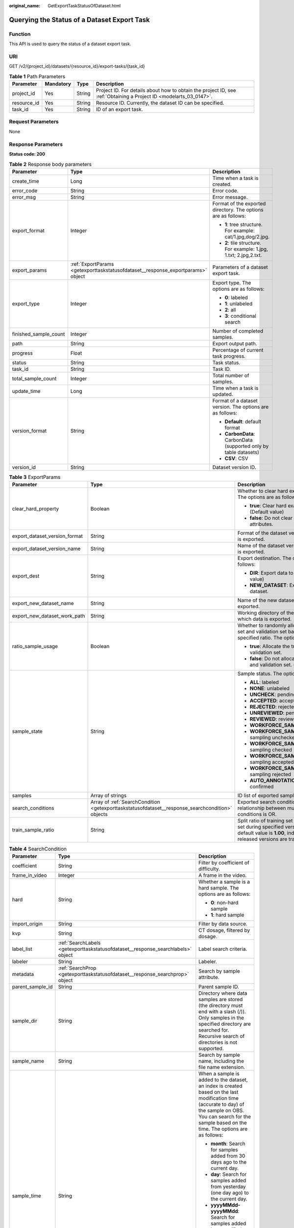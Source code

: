 :original_name: GetExportTaskStatusOfDataset.html

.. _GetExportTaskStatusOfDataset:

Querying the Status of a Dataset Export Task
============================================

Function
--------

This API is used to query the status of a dataset export task.

URI
---

GET /v2/{project_id}/datasets/{resource_id}/export-tasks/{task_id}

.. table:: **Table 1** Path Parameters

   +-------------+-----------+--------+--------------------------------------------------------------------------------------------------------------------+
   | Parameter   | Mandatory | Type   | Description                                                                                                        |
   +=============+===========+========+====================================================================================================================+
   | project_id  | Yes       | String | Project ID. For details about how to obtain the project ID, see :ref:`Obtaining a Project ID <modelarts_03_0147>`. |
   +-------------+-----------+--------+--------------------------------------------------------------------------------------------------------------------+
   | resource_id | Yes       | String | Resource ID. Currently, the dataset ID can be specified.                                                           |
   +-------------+-----------+--------+--------------------------------------------------------------------------------------------------------------------+
   | task_id     | Yes       | String | ID of an export task.                                                                                              |
   +-------------+-----------+--------+--------------------------------------------------------------------------------------------------------------------+

Request Parameters
------------------

None

Response Parameters
-------------------

**Status code: 200**

.. table:: **Table 2** Response body parameters

   +-----------------------+----------------------------------------------------------------------------------+-------------------------------------------------------------------+
   | Parameter             | Type                                                                             | Description                                                       |
   +=======================+==================================================================================+===================================================================+
   | create_time           | Long                                                                             | Time when a task is created.                                      |
   +-----------------------+----------------------------------------------------------------------------------+-------------------------------------------------------------------+
   | error_code            | String                                                                           | Error code.                                                       |
   +-----------------------+----------------------------------------------------------------------------------+-------------------------------------------------------------------+
   | error_msg             | String                                                                           | Error message.                                                    |
   +-----------------------+----------------------------------------------------------------------------------+-------------------------------------------------------------------+
   | export_format         | Integer                                                                          | Format of the exported directory. The options are as follows:     |
   |                       |                                                                                  |                                                                   |
   |                       |                                                                                  | -  **1**: tree structure. For example: cat/1.jpg,dog/2.jpg.       |
   |                       |                                                                                  | -  **2**: tile structure. For example: 1.jpg, 1.txt; 2.jpg,2.txt. |
   +-----------------------+----------------------------------------------------------------------------------+-------------------------------------------------------------------+
   | export_params         | :ref:`ExportParams <getexporttaskstatusofdataset__response_exportparams>` object | Parameters of a dataset export task.                              |
   +-----------------------+----------------------------------------------------------------------------------+-------------------------------------------------------------------+
   | export_type           | Integer                                                                          | Export type. The options are as follows:                          |
   |                       |                                                                                  |                                                                   |
   |                       |                                                                                  | -  **0**: labeled                                                 |
   |                       |                                                                                  | -  **1**: unlabeled                                               |
   |                       |                                                                                  | -  **2**: all                                                     |
   |                       |                                                                                  | -  **3**: conditional search                                      |
   +-----------------------+----------------------------------------------------------------------------------+-------------------------------------------------------------------+
   | finished_sample_count | Integer                                                                          | Number of completed samples.                                      |
   +-----------------------+----------------------------------------------------------------------------------+-------------------------------------------------------------------+
   | path                  | String                                                                           | Export output path.                                               |
   +-----------------------+----------------------------------------------------------------------------------+-------------------------------------------------------------------+
   | progress              | Float                                                                            | Percentage of current task progress.                              |
   +-----------------------+----------------------------------------------------------------------------------+-------------------------------------------------------------------+
   | status                | String                                                                           | Task status.                                                      |
   +-----------------------+----------------------------------------------------------------------------------+-------------------------------------------------------------------+
   | task_id               | String                                                                           | Task ID.                                                          |
   +-----------------------+----------------------------------------------------------------------------------+-------------------------------------------------------------------+
   | total_sample_count    | Integer                                                                          | Total number of samples.                                          |
   +-----------------------+----------------------------------------------------------------------------------+-------------------------------------------------------------------+
   | update_time           | Long                                                                             | Time when a task is updated.                                      |
   +-----------------------+----------------------------------------------------------------------------------+-------------------------------------------------------------------+
   | version_format        | String                                                                           | Format of a dataset version. The options are as follows:          |
   |                       |                                                                                  |                                                                   |
   |                       |                                                                                  | -  **Default**: default format                                    |
   |                       |                                                                                  | -  **CarbonData**: CarbonData (supported only by table datasets)  |
   |                       |                                                                                  | -  **CSV**: CSV                                                   |
   +-----------------------+----------------------------------------------------------------------------------+-------------------------------------------------------------------+
   | version_id            | String                                                                           | Dataset version ID.                                               |
   +-----------------------+----------------------------------------------------------------------------------+-------------------------------------------------------------------+

.. _getexporttaskstatusofdataset__response_exportparams:

.. table:: **Table 3** ExportParams

   +-------------------------------+--------------------------------------------------------------------------------------------------+----------------------------------------------------------------------------------------------------------------------------------------------------------------------------+
   | Parameter                     | Type                                                                                             | Description                                                                                                                                                                |
   +===============================+==================================================================================================+============================================================================================================================================================================+
   | clear_hard_property           | Boolean                                                                                          | Whether to clear hard example attributes. The options are as follows:                                                                                                      |
   |                               |                                                                                                  |                                                                                                                                                                            |
   |                               |                                                                                                  | -  **true**: Clear hard example attributes. (Default value)                                                                                                                |
   |                               |                                                                                                  | -  **false**: Do not clear hard example attributes.                                                                                                                        |
   +-------------------------------+--------------------------------------------------------------------------------------------------+----------------------------------------------------------------------------------------------------------------------------------------------------------------------------+
   | export_dataset_version_format | String                                                                                           | Format of the dataset version to which data is exported.                                                                                                                   |
   +-------------------------------+--------------------------------------------------------------------------------------------------+----------------------------------------------------------------------------------------------------------------------------------------------------------------------------+
   | export_dataset_version_name   | String                                                                                           | Name of the dataset version to which data is exported.                                                                                                                     |
   +-------------------------------+--------------------------------------------------------------------------------------------------+----------------------------------------------------------------------------------------------------------------------------------------------------------------------------+
   | export_dest                   | String                                                                                           | Export destination. The options are as follows:                                                                                                                            |
   |                               |                                                                                                  |                                                                                                                                                                            |
   |                               |                                                                                                  | -  **DIR**: Export data to OBS. (Default value)                                                                                                                            |
   |                               |                                                                                                  | -  **NEW_DATASET**: Export data to a new dataset.                                                                                                                          |
   +-------------------------------+--------------------------------------------------------------------------------------------------+----------------------------------------------------------------------------------------------------------------------------------------------------------------------------+
   | export_new_dataset_name       | String                                                                                           | Name of the new dataset to which data is exported.                                                                                                                         |
   +-------------------------------+--------------------------------------------------------------------------------------------------+----------------------------------------------------------------------------------------------------------------------------------------------------------------------------+
   | export_new_dataset_work_path  | String                                                                                           | Working directory of the new dataset to which data is exported.                                                                                                            |
   +-------------------------------+--------------------------------------------------------------------------------------------------+----------------------------------------------------------------------------------------------------------------------------------------------------------------------------+
   | ratio_sample_usage            | Boolean                                                                                          | Whether to randomly allocate the training set and validation set based on the specified ratio. The options are as follows:                                                 |
   |                               |                                                                                                  |                                                                                                                                                                            |
   |                               |                                                                                                  | -  **true**: Allocate the training set and validation set.                                                                                                                 |
   |                               |                                                                                                  | -  **false**: Do not allocate the training set and validation set. (Default value)                                                                                         |
   +-------------------------------+--------------------------------------------------------------------------------------------------+----------------------------------------------------------------------------------------------------------------------------------------------------------------------------+
   | sample_state                  | String                                                                                           | Sample status. The options are as follows:                                                                                                                                 |
   |                               |                                                                                                  |                                                                                                                                                                            |
   |                               |                                                                                                  | -  **ALL**: labeled                                                                                                                                                        |
   |                               |                                                                                                  | -  **NONE**: unlabeled                                                                                                                                                     |
   |                               |                                                                                                  | -  **UNCHECK**: pending acceptance                                                                                                                                         |
   |                               |                                                                                                  | -  **ACCEPTED**: accepted                                                                                                                                                  |
   |                               |                                                                                                  | -  **REJECTED**: rejected                                                                                                                                                  |
   |                               |                                                                                                  | -  **UNREVIEWED**: pending review                                                                                                                                          |
   |                               |                                                                                                  | -  **REVIEWED**: reviewed                                                                                                                                                  |
   |                               |                                                                                                  | -  **WORKFORCE_SAMPLED**: sampled                                                                                                                                          |
   |                               |                                                                                                  | -  **WORKFORCE_SAMPLED_UNCHECK**: sampling unchecked                                                                                                                       |
   |                               |                                                                                                  | -  **WORKFORCE_SAMPLED_CHECKED**: sampling checked                                                                                                                         |
   |                               |                                                                                                  | -  **WORKFORCE_SAMPLED_ACCEPTED**: sampling accepted                                                                                                                       |
   |                               |                                                                                                  | -  **WORKFORCE_SAMPLED_REJECTED**: sampling rejected                                                                                                                       |
   |                               |                                                                                                  | -  **AUTO_ANNOTATION**: to be confirmed                                                                                                                                    |
   +-------------------------------+--------------------------------------------------------------------------------------------------+----------------------------------------------------------------------------------------------------------------------------------------------------------------------------+
   | samples                       | Array of strings                                                                                 | ID list of exported samples.                                                                                                                                               |
   +-------------------------------+--------------------------------------------------------------------------------------------------+----------------------------------------------------------------------------------------------------------------------------------------------------------------------------+
   | search_conditions             | Array of :ref:`SearchCondition <getexporttaskstatusofdataset__response_searchcondition>` objects | Exported search conditions. The relationship between multiple search conditions is OR.                                                                                     |
   +-------------------------------+--------------------------------------------------------------------------------------------------+----------------------------------------------------------------------------------------------------------------------------------------------------------------------------+
   | train_sample_ratio            | String                                                                                           | Split ratio of training set and verification set during specified version release. The default value is **1.00**, indicating that all released versions are training sets. |
   +-------------------------------+--------------------------------------------------------------------------------------------------+----------------------------------------------------------------------------------------------------------------------------------------------------------------------------+

.. _getexporttaskstatusofdataset__response_searchcondition:

.. table:: **Table 4** SearchCondition

   +-----------------------+----------------------------------------------------------------------------------+----------------------------------------------------------------------------------------------------------------------------------------------------------------------------------------------------------------------------------------------------------------+
   | Parameter             | Type                                                                             | Description                                                                                                                                                                                                                                                    |
   +=======================+==================================================================================+================================================================================================================================================================================================================================================================+
   | coefficient           | String                                                                           | Filter by coefficient of difficulty.                                                                                                                                                                                                                           |
   +-----------------------+----------------------------------------------------------------------------------+----------------------------------------------------------------------------------------------------------------------------------------------------------------------------------------------------------------------------------------------------------------+
   | frame_in_video        | Integer                                                                          | A frame in the video.                                                                                                                                                                                                                                          |
   +-----------------------+----------------------------------------------------------------------------------+----------------------------------------------------------------------------------------------------------------------------------------------------------------------------------------------------------------------------------------------------------------+
   | hard                  | String                                                                           | Whether a sample is a hard sample. The options are as follows:                                                                                                                                                                                                 |
   |                       |                                                                                  |                                                                                                                                                                                                                                                                |
   |                       |                                                                                  | -  **0**: non-hard sample                                                                                                                                                                                                                                      |
   |                       |                                                                                  | -  **1**: hard sample                                                                                                                                                                                                                                          |
   +-----------------------+----------------------------------------------------------------------------------+----------------------------------------------------------------------------------------------------------------------------------------------------------------------------------------------------------------------------------------------------------------+
   | import_origin         | String                                                                           | Filter by data source.                                                                                                                                                                                                                                         |
   +-----------------------+----------------------------------------------------------------------------------+----------------------------------------------------------------------------------------------------------------------------------------------------------------------------------------------------------------------------------------------------------------+
   | kvp                   | String                                                                           | CT dosage, filtered by dosage.                                                                                                                                                                                                                                 |
   +-----------------------+----------------------------------------------------------------------------------+----------------------------------------------------------------------------------------------------------------------------------------------------------------------------------------------------------------------------------------------------------------+
   | label_list            | :ref:`SearchLabels <getexporttaskstatusofdataset__response_searchlabels>` object | Label search criteria.                                                                                                                                                                                                                                         |
   +-----------------------+----------------------------------------------------------------------------------+----------------------------------------------------------------------------------------------------------------------------------------------------------------------------------------------------------------------------------------------------------------+
   | labeler               | String                                                                           | Labeler.                                                                                                                                                                                                                                                       |
   +-----------------------+----------------------------------------------------------------------------------+----------------------------------------------------------------------------------------------------------------------------------------------------------------------------------------------------------------------------------------------------------------+
   | metadata              | :ref:`SearchProp <getexporttaskstatusofdataset__response_searchprop>` object     | Search by sample attribute.                                                                                                                                                                                                                                    |
   +-----------------------+----------------------------------------------------------------------------------+----------------------------------------------------------------------------------------------------------------------------------------------------------------------------------------------------------------------------------------------------------------+
   | parent_sample_id      | String                                                                           | Parent sample ID.                                                                                                                                                                                                                                              |
   +-----------------------+----------------------------------------------------------------------------------+----------------------------------------------------------------------------------------------------------------------------------------------------------------------------------------------------------------------------------------------------------------+
   | sample_dir            | String                                                                           | Directory where data samples are stored (the directory must end with a slash (/)). Only samples in the specified directory are searched for. Recursive search of directories is not supported.                                                                 |
   +-----------------------+----------------------------------------------------------------------------------+----------------------------------------------------------------------------------------------------------------------------------------------------------------------------------------------------------------------------------------------------------------+
   | sample_name           | String                                                                           | Search by sample name, including the file name extension.                                                                                                                                                                                                      |
   +-----------------------+----------------------------------------------------------------------------------+----------------------------------------------------------------------------------------------------------------------------------------------------------------------------------------------------------------------------------------------------------------+
   | sample_time           | String                                                                           | When a sample is added to the dataset, an index is created based on the last modification time (accurate to day) of the sample on OBS. You can search for the sample based on the time. The options are as follows:                                            |
   |                       |                                                                                  |                                                                                                                                                                                                                                                                |
   |                       |                                                                                  | -  **month**: Search for samples added from 30 days ago to the current day.                                                                                                                                                                                    |
   |                       |                                                                                  | -  **day**: Search for samples added from yesterday (one day ago) to the current day.                                                                                                                                                                          |
   |                       |                                                                                  | -  **yyyyMMdd-yyyyMMdd**: Search for samples added in a specified period (at most 30 days), in the format of **Start date-End date**. For example, **20190901-20190915** indicates that samples generated from September 1 to September 15, 2019 are searched. |
   +-----------------------+----------------------------------------------------------------------------------+----------------------------------------------------------------------------------------------------------------------------------------------------------------------------------------------------------------------------------------------------------------+
   | score                 | String                                                                           | Search by confidence.                                                                                                                                                                                                                                          |
   +-----------------------+----------------------------------------------------------------------------------+----------------------------------------------------------------------------------------------------------------------------------------------------------------------------------------------------------------------------------------------------------------+
   | slice_thickness       | String                                                                           | DICOM layer thickness. Samples are filtered by layer thickness.                                                                                                                                                                                                |
   +-----------------------+----------------------------------------------------------------------------------+----------------------------------------------------------------------------------------------------------------------------------------------------------------------------------------------------------------------------------------------------------------+
   | study_date            | String                                                                           | DICOM scanning time.                                                                                                                                                                                                                                           |
   +-----------------------+----------------------------------------------------------------------------------+----------------------------------------------------------------------------------------------------------------------------------------------------------------------------------------------------------------------------------------------------------------+
   | time_in_video         | String                                                                           | A time point in the video.                                                                                                                                                                                                                                     |
   +-----------------------+----------------------------------------------------------------------------------+----------------------------------------------------------------------------------------------------------------------------------------------------------------------------------------------------------------------------------------------------------------+

.. _getexporttaskstatusofdataset__response_searchlabels:

.. table:: **Table 5** SearchLabels

   +-----------------------+------------------------------------------------------------------------------------------+--------------------------------------------------------------------------------------------------------------------------------------------------------------+
   | Parameter             | Type                                                                                     | Description                                                                                                                                                  |
   +=======================+==========================================================================================+==============================================================================================================================================================+
   | labels                | Array of :ref:`SearchLabel <getexporttaskstatusofdataset__response_searchlabel>` objects | List of label search criteria.                                                                                                                               |
   +-----------------------+------------------------------------------------------------------------------------------+--------------------------------------------------------------------------------------------------------------------------------------------------------------+
   | op                    | String                                                                                   | If you want to search for multiple labels, **op** must be specified. If you search for only one label, **op** can be left blank. The options are as follows: |
   |                       |                                                                                          |                                                                                                                                                              |
   |                       |                                                                                          | -  **OR**: OR operation                                                                                                                                      |
   |                       |                                                                                          | -  **AND**: AND operation                                                                                                                                    |
   +-----------------------+------------------------------------------------------------------------------------------+--------------------------------------------------------------------------------------------------------------------------------------------------------------+

.. _getexporttaskstatusofdataset__response_searchlabel:

.. table:: **Table 6** SearchLabel

   +-----------------------+---------------------------+----------------------------------------------------------------------------------------------------------------------------------------------------------------------------------------------------------------------------------------------------------------------------------------+
   | Parameter             | Type                      | Description                                                                                                                                                                                                                                                                            |
   +=======================+===========================+========================================================================================================================================================================================================================================================================================+
   | name                  | String                    | Label name.                                                                                                                                                                                                                                                                            |
   +-----------------------+---------------------------+----------------------------------------------------------------------------------------------------------------------------------------------------------------------------------------------------------------------------------------------------------------------------------------+
   | op                    | String                    | Operation type between multiple attributes. The options are as follows:                                                                                                                                                                                                                |
   |                       |                           |                                                                                                                                                                                                                                                                                        |
   |                       |                           | -  **OR**: OR operation                                                                                                                                                                                                                                                                |
   |                       |                           | -  **AND**: AND operation                                                                                                                                                                                                                                                              |
   +-----------------------+---------------------------+----------------------------------------------------------------------------------------------------------------------------------------------------------------------------------------------------------------------------------------------------------------------------------------+
   | property              | Map<String,Array<String>> | Label attribute, which is in the Object format and stores any key-value pairs. **key** indicates the attribute name, and **value** indicates the value list. If **value** is **null**, the search is not performed by value. Otherwise, the search value can be any value in the list. |
   +-----------------------+---------------------------+----------------------------------------------------------------------------------------------------------------------------------------------------------------------------------------------------------------------------------------------------------------------------------------+
   | type                  | Integer                   | Label type. The options are as follows:                                                                                                                                                                                                                                                |
   |                       |                           |                                                                                                                                                                                                                                                                                        |
   |                       |                           | -  **0**: image classification                                                                                                                                                                                                                                                         |
   |                       |                           | -  **1**: object detection                                                                                                                                                                                                                                                             |
   |                       |                           | -  **100**: text classification                                                                                                                                                                                                                                                        |
   |                       |                           | -  **101**: named entity recognition                                                                                                                                                                                                                                                   |
   |                       |                           | -  **102**: text triplet relationship                                                                                                                                                                                                                                                  |
   |                       |                           | -  **103**: text triplet entity                                                                                                                                                                                                                                                        |
   |                       |                           | -  **200**: speech classification                                                                                                                                                                                                                                                      |
   |                       |                           | -  **201**: speech content                                                                                                                                                                                                                                                             |
   |                       |                           | -  **202**: speech paragraph labeling                                                                                                                                                                                                                                                  |
   |                       |                           | -  **600**: video classification                                                                                                                                                                                                                                                       |
   +-----------------------+---------------------------+----------------------------------------------------------------------------------------------------------------------------------------------------------------------------------------------------------------------------------------------------------------------------------------+

.. _getexporttaskstatusofdataset__response_searchprop:

.. table:: **Table 7** SearchProp

   +-----------------------+---------------------------+-----------------------------------------------------------------------+
   | Parameter             | Type                      | Description                                                           |
   +=======================+===========================+=======================================================================+
   | op                    | String                    | Relationship between attribute values. The options are as follows:    |
   |                       |                           |                                                                       |
   |                       |                           | -  **AND**: AND relationship                                          |
   |                       |                           | -  **OR**: OR relationship                                            |
   +-----------------------+---------------------------+-----------------------------------------------------------------------+
   | props                 | Map<String,Array<String>> | Search criteria of an attribute. Multiple search criteria can be set. |
   +-----------------------+---------------------------+-----------------------------------------------------------------------+

Example Requests
----------------

Querying the Status of an Export Task (Exporting Data to OBS)

.. code-block:: text

   GET https://{endpoint}/v2/{project_id}/datasets/{dataset_id}/export-tasks/{task_id}

Example Responses
-----------------

**Status code: 200**

OK

.. code-block::

   {
     "task_id" : "TZMuy7OKbClkGCAc3gb",
     "path" : "/test-obs/daoChu/",
     "export_type" : 3,
     "version_format" : "Default",
     "export_format" : 2,
     "export_params" : {
       "sample_state" : "",
       "export_dest" : "DIR",
       "clear_hard_property" : true,
       "clear_difficult" : false,
       "train_sample_ratio" : 1.0,
       "ratio_sample_usage" : false
     },
     "status" : "RUNNING",
     "progress" : 0.0,
     "create_time" : 1606103424662,
     "update_time" : 1606103494124
   }

Status Codes
------------

=========== ============
Status Code Description
=========== ============
200         OK
401         Unauthorized
403         Forbidden
404         Not Found
=========== ============

Error Codes
-----------

See :ref:`Error Codes <modelarts_03_0095>`.
